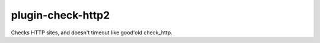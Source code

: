 plugin-check-http2
==================

Checks HTTP sites, and doesn't timeout like good'old check_http.
